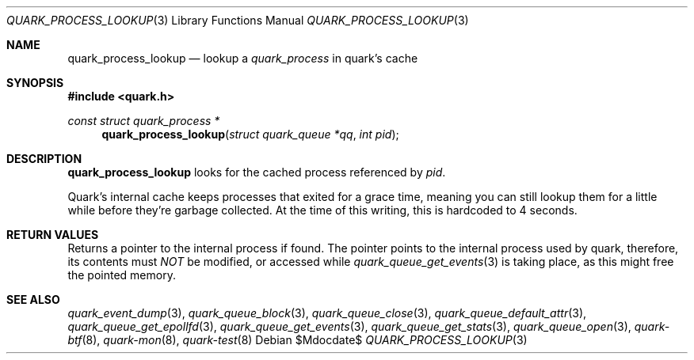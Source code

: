 .Dd $Mdocdate$
.Dt QUARK_PROCESS_LOOKUP 3
.Os
.Sh NAME
.Nm quark_process_lookup
.Nd lookup a
.Vt quark_process
in quark's cache
.Sh SYNOPSIS
.In quark.h
.Ft const struct quark_process *
.Fn quark_process_lookup "struct quark_queue *qq" "int pid"
.Sh DESCRIPTION
.Nm
looks for the cached process referenced by
.Fa pid .
.Pp
Quark's internal cache keeps processes that exited for a grace time, meaning
you can still lookup them for a little while before they're garbage
collected.
At the time of this writing, this is hardcoded to 4 seconds.
.Sh RETURN VALUES
Returns a pointer to the internal process if found.
The pointer points to the internal process used by quark, therefore, its
contents must
.Em NOT
be modified, or accessed while
.Xr quark_queue_get_events 3
is taking place, as this might free the pointed memory.
.Sh SEE ALSO
.Xr quark_event_dump 3 ,
.Xr quark_queue_block 3 ,
.Xr quark_queue_close 3 ,
.Xr quark_queue_default_attr 3 ,
.Xr quark_queue_get_epollfd 3 ,
.Xr quark_queue_get_events 3 ,
.Xr quark_queue_get_stats 3 ,
.Xr quark_queue_open 3 ,
.Xr quark-btf 8 ,
.Xr quark-mon 8 ,
.Xr quark-test 8
